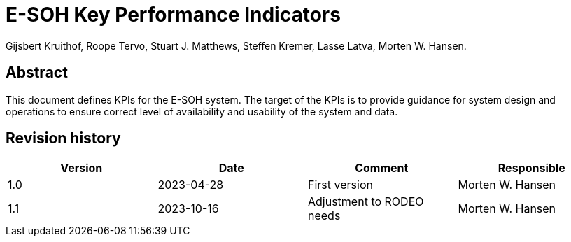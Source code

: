 = E-SOH Key Performance Indicators
Gijsbert Kruithof, Roope Tervo, Stuart J. Matthews, Steffen Kremer, Lasse Latva, Morten W. Hansen.

[discrete]
== Abstract

This document defines KPIs for the E-SOH system. The target of the KPIs is to provide guidance for system design and operations to ensure correct level of availability and usability of the system and data.

toc::[]

[discrete]
== Revision history

[cols=",,,",]
|=======================================================================
|Version |Date |Comment |Responsible

|1.0 |2023-04-28 |First version |Morten W. Hansen
|1.1 |2023-10-16 |Adjustment to RODEO needs |Morten W. Hansen

|=======================================================================




